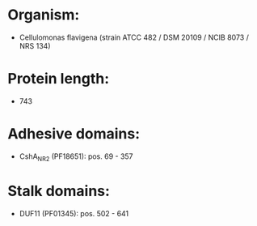 * Organism:
- Cellulomonas flavigena (strain ATCC 482 / DSM 20109 / NCIB 8073 / NRS 134)
* Protein length:
- 743
* Adhesive domains:
- CshA_NR2 (PF18651): pos. 69 - 357
* Stalk domains:
- DUF11 (PF01345): pos. 502 - 641

